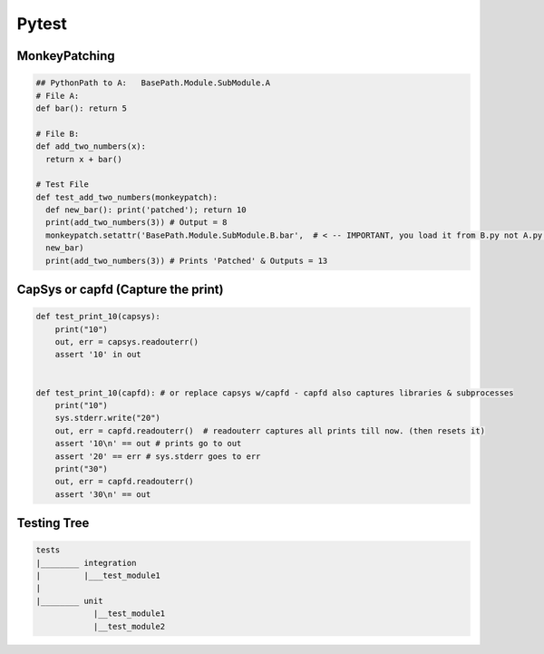 Pytest
----------------

MonkeyPatching
================

.. code-block:: python
    
    ## PythonPath to A:   BasePath.Module.SubModule.A
    # File A:
    def bar(): return 5

    # File B:
    def add_two_numbers(x):
      return x + bar()

    # Test File
    def test_add_two_numbers(monkeypatch):
      def new_bar(): print('patched'); return 10
      print(add_two_numbers(3)) # Output = 8
      monkeypatch.setattr('BasePath.Module.SubModule.B.bar',  # < -- IMPORTANT, you load it from B.py not A.py!!!!!!!
      new_bar)
      print(add_two_numbers(3)) # Prints 'Patched' & Outputs = 13

    
CapSys or capfd (Capture the print)
==================================

.. code-block:: python
        
    def test_print_10(capsys):
        print("10")
        out, err = capsys.readouterr()
        assert '10' in out


    def test_print_10(capfd): # or replace capsys w/capfd - capfd also captures libraries & subprocesses
        print("10")
        sys.stderr.write("20")
        out, err = capfd.readouterr()  # readouterr captures all prints till now. (then resets it)
        assert '10\n' == out # prints go to out
        assert '20' == err # sys.stderr goes to err
        print("30")
        out, err = capfd.readouterr()
        assert '30\n' == out

    
Testing Tree
===================

.. code-block::
        
    tests
    |________ integration
    |         |___test_module1
    |
    |________ unit
                |__test_module1
                |__test_module2
